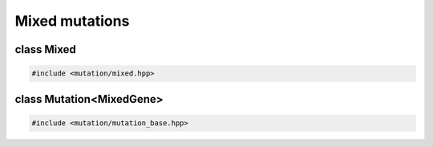 Mixed mutations
===================================================

.. doxygennamespace:: gapp::mutation
   :project: gapp
   :desc-only:


class Mixed
---------------------------------------------------

.. code-block::

   #include <mutation/mixed.hpp>

.. doxygenclass:: gapp::mutation::Mixed
   :project: gapp
   :members:
   :protected-members:


class Mutation<MixedGene>
---------------------------------------------------

.. code-block::

   #include <mutation/mutation_base.hpp>

.. doxygenclass:: gapp::mutation::Mutation< MixedGene< Ts... > >
   :project: gapp
   :members:
   :protected-members:
   :private-members:
